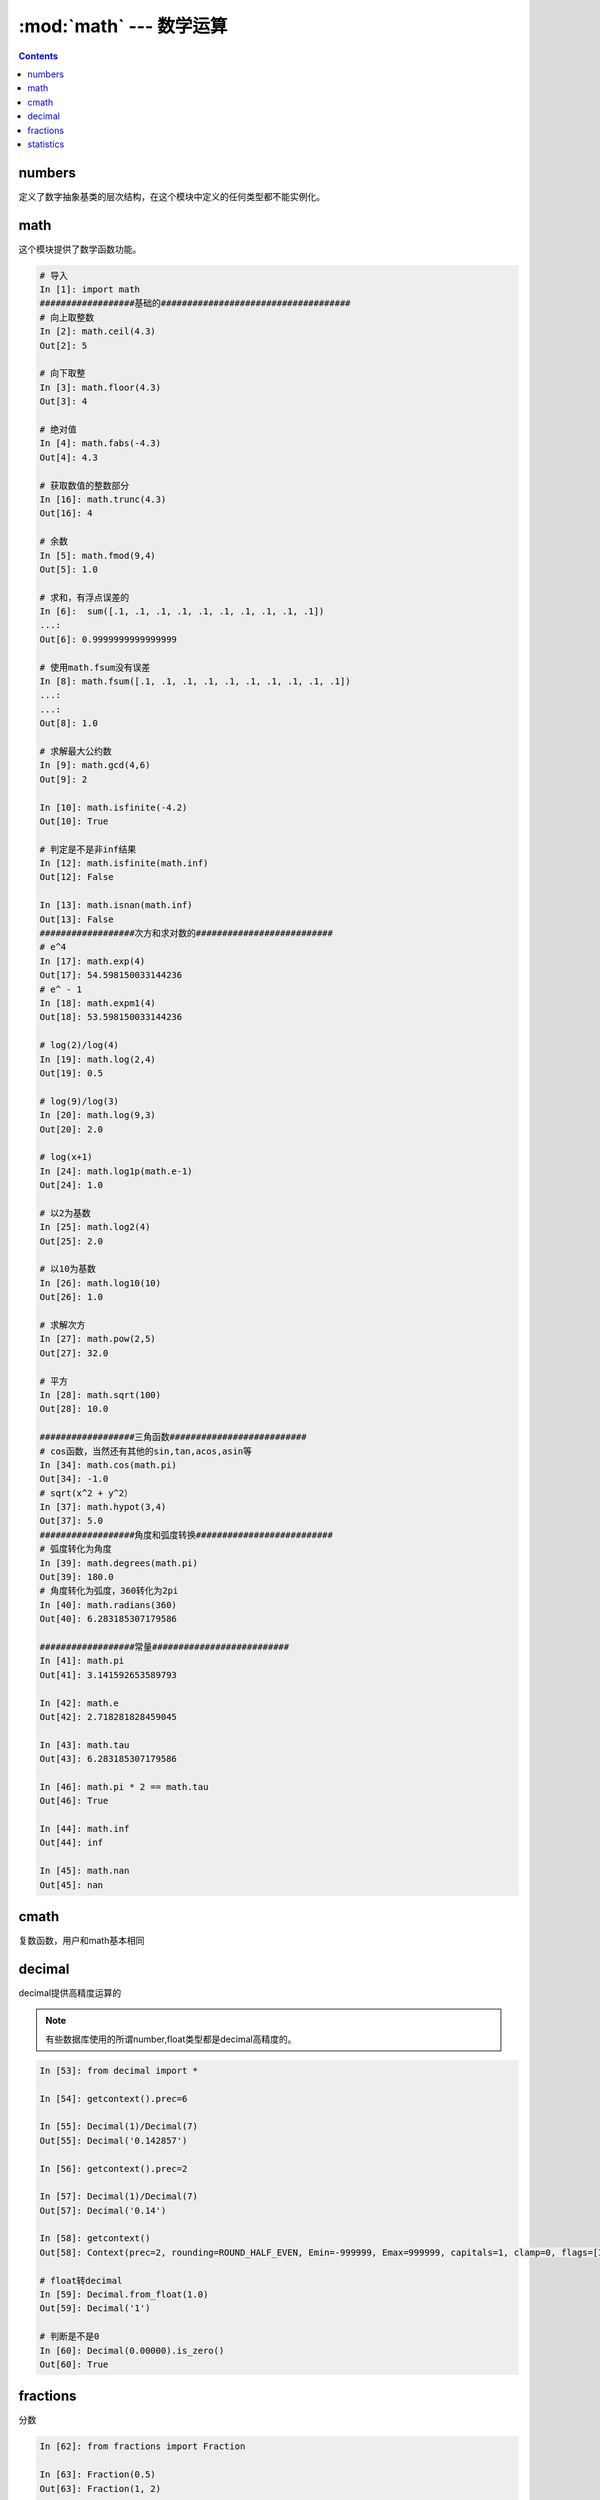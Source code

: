 .. _python.math:

======================================================================================================================================================
:mod:`math` --- 数学运算
======================================================================================================================================================


.. contents::

numbers
======================================================================================================================================================

定义了数字抽象基类的层次结构，在这个模块中定义的任何类型都不能实例化。

math
======================================================================================================================================================

这个模块提供了数学函数功能。

.. code-block:: python 

    # 导入
    In [1]: import math
    ##################基础的####################################
    # 向上取整数
    In [2]: math.ceil(4.3)
    Out[2]: 5

    # 向下取整
    In [3]: math.floor(4.3)
    Out[3]: 4

    # 绝对值
    In [4]: math.fabs(-4.3)
    Out[4]: 4.3

    # 获取数值的整数部分
    In [16]: math.trunc(4.3)
    Out[16]: 4

    # 余数
    In [5]: math.fmod(9,4)
    Out[5]: 1.0

    # 求和，有浮点误差的
    In [6]:  sum([.1, .1, .1, .1, .1, .1, .1, .1, .1, .1])
    ...:
    Out[6]: 0.9999999999999999

    # 使用math.fsum没有误差
    In [8]: math.fsum([.1, .1, .1, .1, .1, .1, .1, .1, .1, .1])
    ...:
    ...:
    Out[8]: 1.0

    # 求解最大公约数
    In [9]: math.gcd(4,6)
    Out[9]: 2

    In [10]: math.isfinite(-4.2)
    Out[10]: True

    # 判定是不是非inf结果
    In [12]: math.isfinite(math.inf)
    Out[12]: False

    In [13]: math.isnan(math.inf)
    Out[13]: False
    ##################次方和求对数的##########################
    # e^4
    In [17]: math.exp(4)
    Out[17]: 54.598150033144236
    # e^ - 1
    In [18]: math.expm1(4)
    Out[18]: 53.598150033144236

    # log(2)/log(4)
    In [19]: math.log(2,4)
    Out[19]: 0.5

    # log(9)/log(3) 
    In [20]: math.log(9,3)
    Out[20]: 2.0

    # log(x+1)
    In [24]: math.log1p(math.e-1)
    Out[24]: 1.0

    # 以2为基数
    In [25]: math.log2(4)
    Out[25]: 2.0

    # 以10为基数
    In [26]: math.log10(10)
    Out[26]: 1.0

    # 求解次方
    In [27]: math.pow(2,5)
    Out[27]: 32.0

    # 平方
    In [28]: math.sqrt(100)
    Out[28]: 10.0

    ##################三角函数##########################
    # cos函数，当然还有其他的sin,tan,acos,asin等
    In [34]: math.cos(math.pi)
    Out[34]: -1.0
    # sqrt(x^2 + y^2）
    In [37]: math.hypot(3,4)
    Out[37]: 5.0   
    ##################角度和弧度转换##########################
    # 弧度转化为角度
    In [39]: math.degrees(math.pi)
    Out[39]: 180.0
    # 角度转化为弧度，360转化为2pi
    In [40]: math.radians(360)
    Out[40]: 6.283185307179586

    ##################常量##########################
    In [41]: math.pi
    Out[41]: 3.141592653589793

    In [42]: math.e
    Out[42]: 2.718281828459045

    In [43]: math.tau
    Out[43]: 6.283185307179586

    In [46]: math.pi * 2 == math.tau
    Out[46]: True

    In [44]: math.inf
    Out[44]: inf

    In [45]: math.nan
    Out[45]: nan

cmath
======================================================================================================================================================

复数函数，用户和math基本相同

decimal
======================================================================================================================================================

decimal提供高精度运算的

.. note:: 有些数据库使用的所谓number,float类型都是decimal高精度的。

.. code-block:: python 

    In [53]: from decimal import *

    In [54]: getcontext().prec=6

    In [55]: Decimal(1)/Decimal(7)
    Out[55]: Decimal('0.142857')

    In [56]: getcontext().prec=2

    In [57]: Decimal(1)/Decimal(7)
    Out[57]: Decimal('0.14')

    In [58]: getcontext()
    Out[58]: Context(prec=2, rounding=ROUND_HALF_EVEN, Emin=-999999, Emax=999999, capitals=1, clamp=0, flags=[Inexact, Rounded], traps=[InvalidOperation, DivisionByZero, Overflow])

    # float转decimal
    In [59]: Decimal.from_float(1.0)
    Out[59]: Decimal('1')

    # 判断是不是0
    In [60]: Decimal(0.00000).is_zero()
    Out[60]: True

fractions
======================================================================================================================================================

分数

.. code-block:: python 

    In [62]: from fractions import Fraction

    In [63]: Fraction(0.5)
    Out[63]: Fraction(1, 2)

    In [64]: Fraction(2.25)
    Out[64]: Fraction(9, 4)

    In [65]: from decimal import Decimal

    In [66]: Fraction(Decimal('1.1'))
    Out[66]: Fraction(11, 10)

statistics
======================================================================================================================================================

统计功能

.. code-block:: python 

    # 导入
    In [79]: import statistics

    In [80]: a=[1,2,3,4]

    # 均值
    In [82]: statistics.mean(a)
    Out[82]: 2.5

    # 中值，就是这4个数中间的那一个，如果偶数个，就去中间2个平均数，奇数取中间值
    In [83]: statistics.median(a)
    Out[83]: 2.5

    In [84]: b=[1,2,3,4,5]

    In [85]: b=[1,4,2,0,100]

    In [86]: statistics.median(b)
    Out[86]: 2

    # 取中间2个小的那个
    In [87]: statistics.median_low(a)
    Out[87]: 2

    # 取中间大的那个
    In [88]: statistics.median_high(a)
    Out[88]: 3

    # 标准差
    In [90]: statistics.stdev(a)
    Out[90]: 1.2909944487358056


